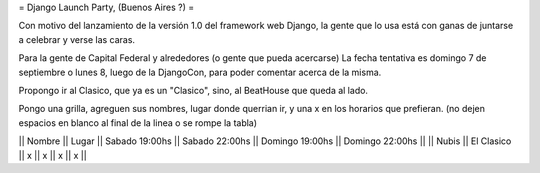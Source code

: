 = Django Launch Party, (Buenos Aires ?) =

Con motivo del lanzamiento de la versión 1.0 del framework web Django, la gente que lo usa está con ganas de juntarse a celebrar y verse las caras.

Para la gente de Capital Federal y alrededores (o gente que pueda acercarse)
La fecha tentativa es domingo 7 de septiembre o lunes 8, luego de la DjangoCon, para poder comentar acerca de la misma.

Propongo ir al Clasico, que ya es un "Clasico", sino, al BeatHouse que queda al lado.

Pongo una grilla, agreguen sus nombres, lugar donde querrian ir, y una x en los horarios que prefieran.
(no dejen espacios en blanco al final de la linea o se rompe la tabla)

|| Nombre || Lugar || Sabado 19:00hs || Sabado 22:00hs || Domingo 19:00hs || Domingo 22:00hs ||
|| Nubis || El Clasico || x || x || x || x ||
